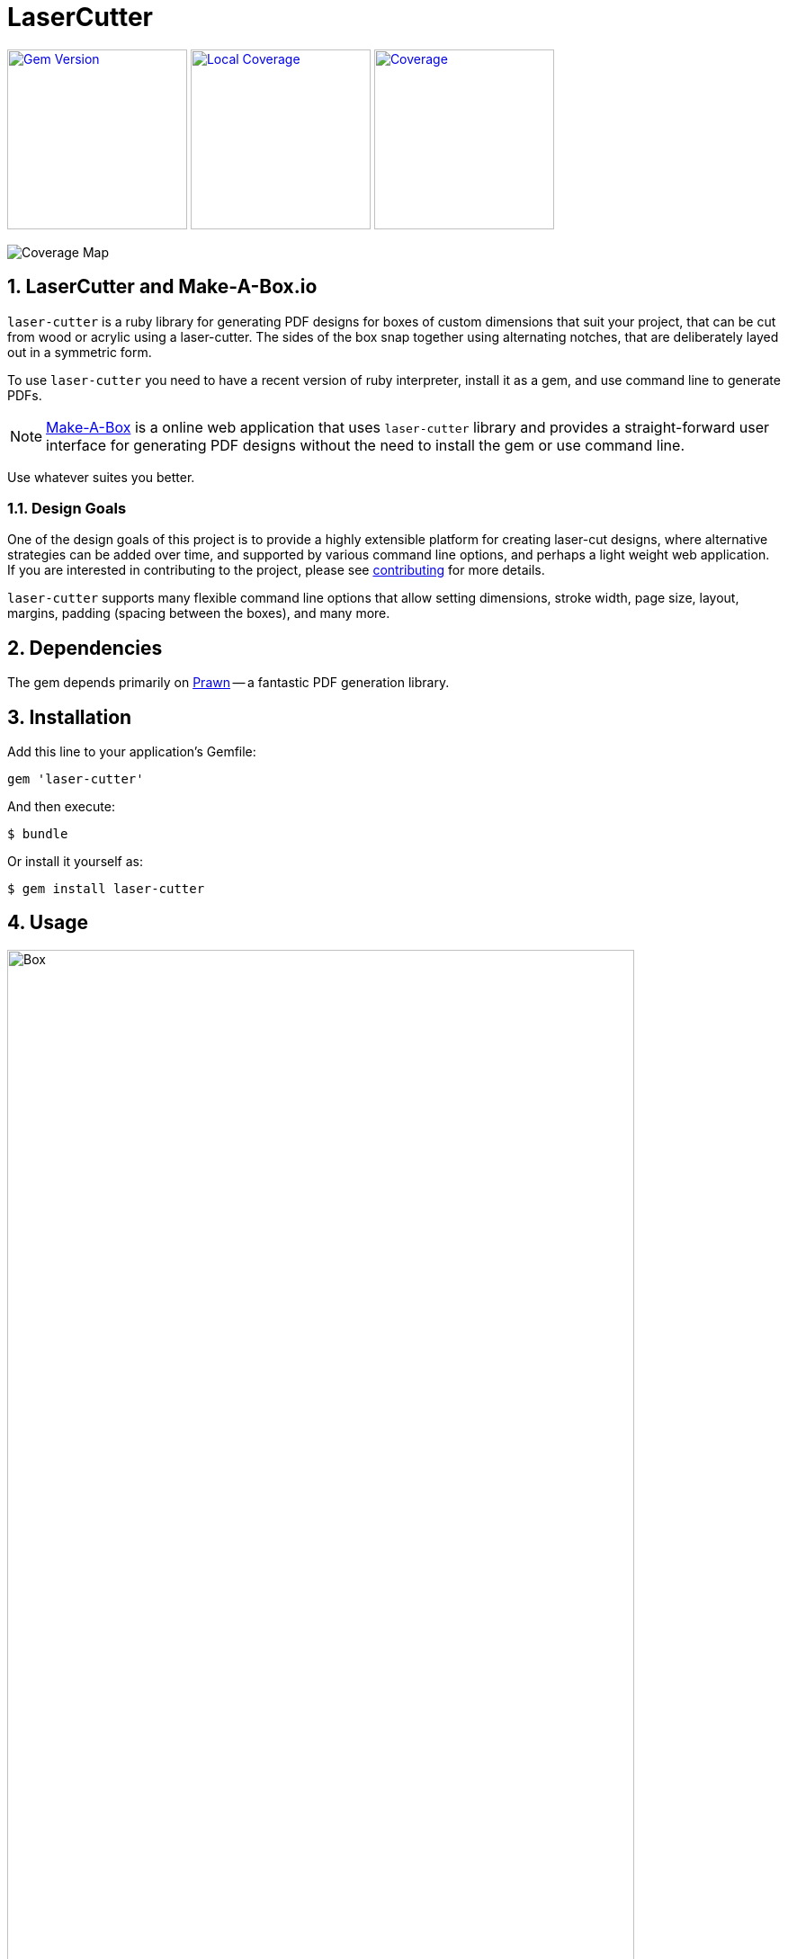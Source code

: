 = LaserCutter

:toc:
:toclevels: 4
:sectnums:
:icons: font


image:https://badge.fury.io/rb/laser-cutter.svg[Gem Version,link=http://badge.fury.io/rb/laser-cutter,width="200"]
image:badge.svg[Local Coverage,link=https://github.com/kigster/laser-cutter,width="200"]
image:https://codecov.io/gh/kigster/laser-cutter/branch/master/graph/badge.svg?token=UjK2zCkrpH[Coverage,link=https://codecov.io/gh/kigster/laser-cutter,width="200"]

image::https://codecov.io/gh/kigster/laser-cutter/branch/master/graphs/icicle.svg?token=UjK2zCkrpH[Coverage Map]

== LaserCutter and Make-A-Box.io

`laser-cutter` is a ruby library for generating PDF designs for boxes of
custom dimensions that suit your project, that can be cut from wood or acrylic
using a laser-cutter. The sides of the box snap together using alternating notches,
that are deliberately layed out in a symmetric form.

To use `laser-cutter` you need to have a recent version of ruby interpreter,
install it as a gem, and use command line to generate PDFs.

NOTE: http://makeabox.io[Make-A-Box] is a online web application that uses `laser-cutter` library
and provides a straight-forward user interface for generating PDF designs without the need to install
the gem or use command line.

Use whatever suites you better.

=== Design Goals

One of the design goals of this project is to provide a highly extensible platform for creating
laser-cut designs, where alternative strategies can be added over time, and supported by various
command line options, and perhaps a light weight web application.  If you are interested in
contributing to the project, please see xref:CONTRIBUTING.adoc[contributing] for more details.

`laser-cutter` supports many flexible command line options that allow setting dimensions,
stroke width, page size, layout, margins, padding (spacing between the boxes), and many more.

== Dependencies

The gem depends primarily on http://prawnpdf.org[Prawn] -- a fantastic PDF generation library.

== Installation

Add this line to your application's Gemfile:

 gem 'laser-cutter'

And then execute:

 $ bundle

Or install it yourself as:

 $ gem install laser-cutter

== Usage

image:doc/laser-cutter-cli.png[Box,width="90%",align="center",border="3"]

=== Examples

Create a box defined in inches, with kerf (cut width) set to 0.008", and open PDF in preview right after:

[source,bash]
----
laser-cutter -b 3x2x2/0.125 -k 0.008 -O -o box.pdf
----

Create a box defined in millimeters, print verbose info, and set
page size to A3, and layout to landscape, and stroke width to 1/2mm:

[source,bash]
----
laser-cutter -u mm -w70 -h20 -d50 -t4.3 -n5 -iA3 -l landscape -s0.5 -v -O -o box.pdf
----

List all possible page sizes in metric system:

[source,bash]
----
laser-cutter -L -u mm
----

Create a box with provided dimensions, and save the config to a file for later use:

[source,bash]
----
laser-cutter -b 1.1x2.5x1.5/0.125/0.125 -p 0.1 -O -o box.pdf -W box-settings.json
----

Read settings from a previously saved file:

[source,bash]
----
laser-cutter -O -o box.pdf -R box-settings.json
cat box-settings.json | laser-cutter -O -o box.pdf -R -
----

== Feature Wish List

* Create T-style joins, using various standard sizes of nuts and bolts (such as common #4-40 and M2 sizes)
* Extensibility with various layout strategies, notch drawing strategies, basically plug and play
model for adding new algorithms for path creation and box joining
* Support more shapes than just box, such as prisms
* Supporting lids and front panels, that are larger than the box itself and have holes for notches.
* Your brilliant idea can be here too!  Please see xref:CONTRIBUTING.adoc[contributing] for more info.

== LaserCutter vs BoxMaker

https://github.com/rahulbot/[Rahulbot]-made https://github.com/rahulbot/boxmaker/[BoxMaker] is a
functional generator of notched designs, similar to `laser-cutter`, and generously open sourced
by the author, and so in no way this project disputes BoxMaker's viability. In fact BoxMaker was an
inspiration for this project.

Laser-Cutter library attempts to further advance the concept of programmatically creating
laser-cut box designs, provides additional fine tuning, many more options, strategies and most
importantly -- extensibility.

Unlike `BoxMaker`, this gem has a suit of automated tests (rspecs) around the core functionality.
In addition, new feature contributions are highly encouraged, and in that
regard having existing test suit offers confidence against regressions, and thus welcomes colaboration.

Finally, BoxMaker's notch-drawing algorithm generates non-symmetric and sometimes purely broken designs
(see picture below).

``laser-cutter``'s algorithm will create a _symmetric design for most panels_, but it might sacrifice
identical notch length. Depending on the box dimensions you may end up with a slightly different notch
length on each side of the box.

The choice ultimately comes down to the preference and feature set, so here I show you two boxes made with
each program, so you can pick what you prefer.

=== Example Outputs

Below are two examples of boxes with identical dimensions produced with `laser-cutter` and `boxmaker`:

This is how you would make a box with Adam Phelp's fork of BoxMaker (which adds flags and a lot of
niceties):

[source,bash]
----
git clone https://github.com/aphelps/boxmaker && cd boxmaker && ant
java -cp BOX.jar com.rahulbotics.boxmaker.BoxMaker \
      -W 1 -H 2 -D 1.5 -T 0.125 -n 0.125 -o box.pdf
----

And laser-cutter:

[source,bash]
----
gem install laser-cutter
laser-cutter -b 1x1.5x2/0.125/0.125 -O -o box.pdf
----

image:doc/comparison.jpg[LaserCutter Comparison].

== Contributing

. Fork it ( https://github.com/[my-github-username]/laser-cutter/fork )
. Create your feature branch (`git checkout -b my-new-feature`)
. Commit your changes (`git commit -am 'Add some feature'`)
. Push to the branch (`git push origin my-new-feature`)
. Create a new Pull Request
